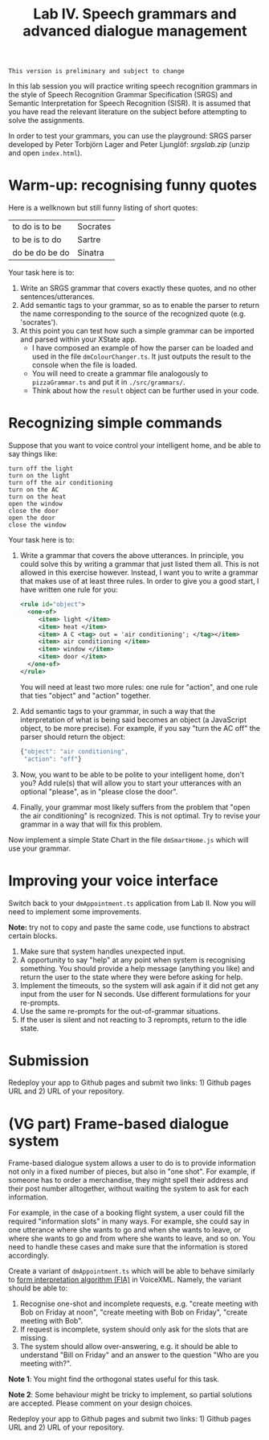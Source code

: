 #+TITLE: Lab IV. Speech grammars and advanced dialogue management

#+BEGIN_EXAMPLE
This version is preliminary and subject to change
#+END_EXAMPLE

In this lab session you will practice writing speech recognition
grammars in the style of Speech Recognition Grammar Specification
(SRGS) and Semantic Interpretation for Speech Recognition (SISR). It
is assumed that you have read the relevant literature on the subject
before attempting to solve the assignments.

In order to test your grammars, you can use the playground: SRGS
parser developed by Peter Torbjörn Lager and Peter Ljunglöf:
[[srgslab.zip]] (unzip and open ~index.html~).

* Warm-up: recognising funny quotes
Here is a wellknown but still funny listing of short quotes:
| to do is to be | Socrates |
| to be is to do | Sartre   |
| do be do be do | Sinatra  |

Your task here is to:

1. Write an SRGS grammar that covers exactly these quotes, and no
   other sentences/utterances. 
2. Add semantic tags to your grammar, so as to enable the parser to
   return the name corresponding to the source of the recognized quote
   (e.g. 'socrates').
3. At this point you can test how such a simple grammar can be
   imported and parsed within your XState app.
   - I have composed an example of how the parser can be loaded and
     used in the file ~dmColourChanger.ts~. It just outputs the result
     to the console when the file is loaded.
   - You will need to create a grammar file analogously to
     ~pizzaGrammar.ts~ and put it in ~./src/grammars/~.
   - Think about how the ~result~ object can be further used in your
     code.

     
* Recognizing simple commands
Suppose that you want to voice control your intelligent home, and be
able to say things like:
#+BEGIN_EXAMPLE
turn off the light
turn on the light
turn off the air conditioning
turn on the AC
turn on the heat
open the window
close the door
open the door
close the window
#+END_EXAMPLE

Your task here is to:
1. Write a grammar that covers the above utterances. In principle, you
   could solve this by writing a grammar that just listed them
   all. This is not allowed in this exercise however. Instead, I want
   you to write a grammar that makes use of at least three rules. In
   order to give you a good start, I have written one rule for you:
   #+BEGIN_SRC xml
     <rule id="object">
       <one-of>
          <item> light </item>
          <item> heat </item>
          <item> A C <tag> out = 'air conditioning'; </tag></item>
          <item> air conditioning </item>
          <item> window </item>
          <item> door </item>
       </one-of>
     </rule>
   #+END_SRC
   You will need at least two more rules: one rule for "action", and
   one rule that ties "object" and "action" together.
2. Add semantic tags to your grammar, in such a way that the
   interpretation of what is being said becomes an object (a
   JavaScript object, to be more precise). For example, if you say
   "turn the AC off" the parser should return the object:
   #+BEGIN_SRC js
   {"object": "air conditioning",
    "action": "off"}
   #+END_SRC
3. Now, you want to be able to be polite to your intelligent home,
   don't you? Add rule(s) that will allow you to start your utterances
   with an optional "please", as in "please close the door".
4. Finally, your grammar most likely suffers from the problem that
   "open the air conditioning" is recognized. This is not optimal. Try
   to revise your grammar in a way that will fix this problem.

Now implement a simple State Chart in the file ~dmSmartHome.js~ which
will use your grammar.

* Improving your voice interface
Switch back to your ~dmAppointment.ts~ application from Lab II. Now you
will need to implement some improvements.

*Note:* try not to copy and paste the same code, use functions to abstract
certain blocks.

1. Make sure that system handles unexpected input. 
2. A opportunity to say "help" at any point when system is recognising
   something. You should provide a help message (anything you like)
   and return the user to the state where they were before asking for
   help.
3. Implement the timeouts, so the system will ask again if it did not
   get any input from the user for N seconds. Use different
   formulations for your re-prompts.
4. Use the same re-prompts for the out-of-grammar situations.
5. If the user is silent and not reacting to 3 reprompts, return to
   the idle state.

* Submission
Redeploy your app to Github pages and submit two links: 1) Github
pages URL and 2) URL of your repository.

* (VG part) Frame-based dialogue system

Frame-based dialogue system allows a user to do is to provide
information not only in a fixed number of pieces, but also in "one
shot". For example, if someone has to order a merchandise, they might
spell their address and their post number alltogether, without waiting
the system to ask for each information.

For example, in the case of a booking flight system, a user could fill
the required "information slots" in many ways. For example, she could
say in one utterance where she wants to go and when she wants to
leave, or where she wants to go and from where she wants to leave, and
so on. You need to handle these cases and make sure that the
information is stored accordingly.

Create a variant of ~dmAppointment.ts~ which will be able to behave
similarly to [[https://www.w3.org/TR/voicexml20/#dml2.1.6][form interpretation algorithm (FIA)]] in VoiceXML. Namely, the
variant should be able to:
1. Recognise one-shot and incomplete requests, e.g. "create meeting
   with Bob on Friday at noon", "create meeting with Bob on Friday",
   "create meeting with Bob".
2. If request is incomplete, system should only ask for the slots that
   are missing. 
3. The system should allow over-answering, e.g. it should be able to
   understand "Bill on Friday" and an answer to the question "Who are
   you meeting with?".

*Note 1*: You might find the orthogonal states useful for this task.

*Note 2*: Some behaviour might be tricky to implement, so partial
solutions are accepted. Please comment on your design choices.

Redeploy your app to Github pages and submit two links: 1) Github
pages URL and 2) URL of your repository.

